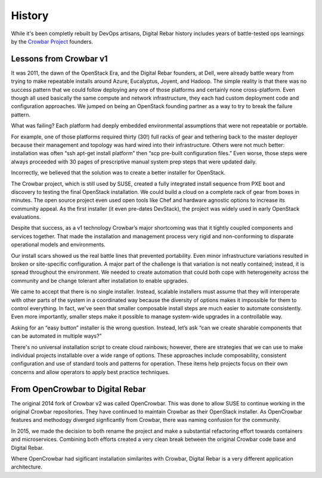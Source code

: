 
History
=======

While it's been completly rebuilt by DevOps artisans, Digital Rebar history includes years of battle-tested ops learnings by the `Crowbar Project <http://github.com/crowbar>`_ founders.

.. index::
  History; Crowbar
  History; OpenCrowbar
  Crowbar; History
  OpenCrowbar; History

Lessons from Crowbar v1
-----------------------

It was 2011, the dawn of the OpenStack Era, and the Digital Rebar founders, at Dell, were already battle weary from trying to make repeatable installs around Azure, Eucalyptus, Joyent, and Hadoop. The simple reality is that there was no success pattern that we could follow deploying any one of those platforms and certainly none cross-platform. Even though all used basically the same compute and network infrastructure, they each had custom deployment code and configuration approaches. We jumped on being an OpenStack founding partner as a way to try to break the failure pattern.

What was failing? Each platform had deeply embedded environmental assumptions that were not repeatable or portable.

For example, one of those platforms required thirty (30!) full racks of gear and tethering back to the master deployer because their management and topology was hard wired into their infrastructure. Others were not much better: installation was often “ssh apt-get install platform” then “scp pre-built configuration files.” Even worse, those steps were always proceeded with 30 pages of prescriptive manual system prep steps that were updated daily.

Incorrectly, we believed that the solution was to create a better installer for OpenStack.

The Crowbar project, which is still used by SUSE, created a fully integrated install sequence from PXE boot and discovery to testing the final OpenStack installation. We could build a cloud on a complete rack of gear from boxes in minutes. The open source project even used open tools like Chef and hardware agnostic options to increase its community appeal. As the first installer (it even pre-dates DevStack), the project was widely used in early OpenStack evaluations.

Despite that success, as a v1 technology Crowbar’s major shortcoming was that it tightly coupled components and services together.  That made the installation and management process very rigid and non-conforming to disparate operational models and environments.

Our install scars showed us the real battle lines that prevented portability. Even minor infrastructure variations resulted in broken or site-specific configuration. A major part of the challenge is that variation is not neatly contained; instead, it is spread throughout the environment. We needed to create automation that could both cope with heterogeneity across the community and be change tolerant after installation to enable upgrades.

We came to accept that there is no single installer. Instead, scalable installers must assume that they will interoperate with other parts of the system in a coordinated way because the diversity of options makes it impossible for them to control everything. In fact, we've seen that smaller composable install steps are much easier to automate consistently. Even more importantly, smaller steps make it possible to manage system-wide upgrades in a controllable way.

Asking for an “easy button” installer is the wrong question.  Instead, let’s ask “can we create sharable components that can be automated in multiple ways?”

There's no universal installation script to create cloud rainbows; however, there are strategies that we can use to make individual projects installable over a wide range of options.  These approaches include composability, consistent configuration and use of standard tools and patterns for operation.  These items help projects focus on their own concerns and allow operators to apply best practice techniques. 

From OpenCrowbar to Digital Rebar
---------------------------------

The original 2014 fork of Crowbar v2 was called OpenCrowbar.  This was done to allow SUSE to continue working in the original Crowbar repositories.  They have continued to maintain Crowbar as their OpenStack installer.  As OpenCrowbar features and methodogy diverged signficantly from Crowbar, there was naming confusion for the community.  

In 2015, we made the decision to both rename the project and make a substantial refactoring effort towards containers and microservices.  Combining both efforts created a very clean break between the original Crowbar code base and Digital Rebar.

Where OpenCrowbar had sigificant installation similarites with Crowbar, Digital Rebar is a very different application architecture.